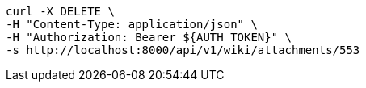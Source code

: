 [source,bash]
----
curl -X DELETE \
-H "Content-Type: application/json" \
-H "Authorization: Bearer ${AUTH_TOKEN}" \
-s http://localhost:8000/api/v1/wiki/attachments/553
----
